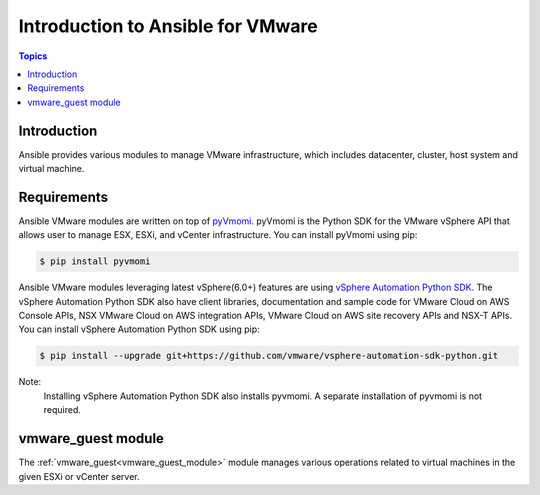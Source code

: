 .. _vmware_ansible_intro:

**********************************
Introduction to Ansible for VMware
**********************************

.. contents:: Topics

Introduction
============

Ansible provides various modules to manage VMware infrastructure, which includes datacenter, cluster,
host system and virtual machine.

Requirements
============

Ansible VMware modules are written on top of `pyVmomi <https://github.com/vmware/pyvmomi>`_.
pyVmomi is the Python SDK for the VMware vSphere API that allows user to manage ESX, ESXi,
and vCenter infrastructure. You can install pyVmomi using pip:

.. code-block:: bash

    $ pip install pyvmomi

Ansible VMware modules leveraging latest vSphere(6.0+) features are using `vSphere Automation Python SDK <https://github.com/vmware/vsphere-automation-sdk-python>`__. The vSphere Automation Python SDK also have client libraries, documentation and sample code for VMware Cloud on AWS Console APIs, NSX VMware Cloud on AWS integration APIs, VMware Cloud on AWS site recovery APIs and NSX-T APIs. You can install vSphere Automation Python SDK using pip:

.. code-block:: bash

     $ pip install --upgrade git+https://github.com/vmware/vsphere-automation-sdk-python.git

Note:
   Installing vSphere Automation Python SDK also installs pyvmomi. A separate installation of pyvmomi is not required.
   
vmware_guest module
===================

The :ref:`vmware_guest<vmware_guest_module>` module manages various operations related to virtual machines in the given ESXi or vCenter server.


.. seealso::

    `pyVmomi <https://github.com/vmware/pyvmomi>`_
        The GitHub Page of pyVmomi
    `pyVmomi Issue Tracker <https://github.com/vmware/pyvmomi/issues>`_
        The issue tracker for the pyVmomi project
    `govc <https://github.com/vmware/govmomi/tree/master/govc>`_
        govc is a vSphere CLI built on top of govmomi
    :ref:`working_with_playbooks`
        An introduction to playbooks

